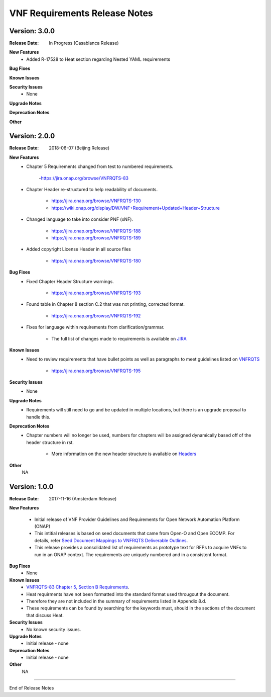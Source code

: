 .. Modifications Copyright © 2017-2018 AT&T Intellectual Property.

.. Licensed under the Creative Commons License, Attribution 4.0 Intl.
   (the "License"); you may not use this documentation except in compliance
   with the License. You may obtain a copy of the License at

.. https://creativecommons.org/licenses/by/4.0/

.. Unless required by applicable law or agreed to in writing, software
   distributed under the License is distributed on an "AS IS" BASIS,
   WITHOUT WARRANTIES OR CONDITIONS OF ANY KIND, either express or implied.
   See the License for the specific language governing permissions and
   limitations under the License.


VNF Requirements Release Notes
==============================

Version: 3.0.0
--------------

:Release Date: In Progress (Casablanca Release)

**New Features**
    - Added R-17528 to Heat section regarding Nested YAML requirements

**Bug Fixes**

**Known Issues**

**Security Issues**
    - None

**Upgrade Notes**

**Deprecation Notes**

**Other**

Version: 2.0.0
--------------

:Release Date: 2018-06-07 (Beijing Release)

**New Features**
    - Chapter 5 Requirements changed from test to numbered requirements.

        -https://jira.onap.org/browse/VNFRQTS-83

    - Chapter Header re-structured to help readability of documents.

        - https://jira.onap.org/browse/VNFRQTS-130
        - https://wiki.onap.org/display/DW/VNF+Requirement+Updated+Header+Structure

    - Changed language to take into consider PNF (xNF).

        - https://jira.onap.org/browse/VNFRQTS-188
        - https://jira.onap.org/browse/VNFRQTS-189

    - Added copyright License Header in all source files

        - https://jira.onap.org/browse/VNFRQTS-180

**Bug Fixes**
    - Fixed Chapter Header Structure warnings.

        - https://jira.onap.org/browse/VNFRQTS-193

    - Found table in Chapter 8 section C.2 that was not printing,
      corrected format.

        - https://jira.onap.org/browse/VNFRQTS-192

    - Fixes for language within requirements from clarification/grammar.

        - The full list of changes made to requirements  is available on `JIRA <https://jira.onap.org/projects/VNFRQTS/issues>`_

**Known Issues**
    - Need to review requirements that have bullet points as well as paragraphs to meet guidelines listed on `VNFRQTS <https://wiki.onap.org/display/DW/VNFRQTS+Requirement+Format+discussion>`_

        - https://jira.onap.org/browse/VNFRQTS-195

**Security Issues**
    - None

**Upgrade Notes**
    - Requirements will still need to go and be updated in multiple
      locations, but there is an upgrade proposal to handle this.

**Deprecation Notes**
    - Chapter numbers will no longer be used, numbers for chapters
      will be assigned dynamically based off of the header structure in rst.

        - More information on the new header structure is available on `Headers <https://wiki.onap.org/display/DW/VNF+Requirement+Updated+Header+Structure>`_

**Other**
    NA

Version: 1.0.0
--------------

:Release Date: 2017-11-16 (Amsterdam Release)

**New Features**

    - Initial release of VNF Provider Guidelines and Requirements for
      Open Network Automation Platform (ONAP)

    - This intitial releases is based on seed documents that came from Open-O and Open ECOMP. For details, refer `Seed Document Mappings to VNFRQTS Deliverable Outlines <https://wiki.onap.org/display/DW/Seed+Document+Mappings+to+VNFRQTS+Deliverable+Outlines>`_.

    - This release provides a consolidated list of requirements as prototype
      text for RFPs to acquire VNFs to run in an ONAP context. The
      requirements are uniquely numbered and in a consistent format.

**Bug Fixes**
    - None

**Known Issues**
    - `VNFRQTS-83 Chapter 5, Section B Requirements <https://jira.onap.org/browse/VNFRQTS-83>`_.

    - Heat requirments have not been formatted into the standard
      format used througout the document.

    - Therefore they are not included in the summary of requirements
      listed in Appendix 8.d.

    - These requirements can be found by searching for the keywords must,
      should in the sections of the document that discuss Heat.

**Security Issues**
    - No known security issues.

**Upgrade Notes**
    - Initial release - none

**Deprecation Notes**
    - Initial release - none

**Other**
    NA

===========

End of Release Notes

